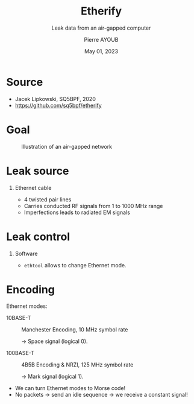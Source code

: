 #+STARTUP: beamer
#+TITLE: Etherify
#+SUBTITLE: Leak data from an air-gapped computer
#+AUTHOR: Pierre AYOUB
#+DATE: May 01, 2023
#+OPTIONS: H:1 toc:nil
#+BEAMER_THEME: CambridgeUS
#+BEAMER_FONT_THEME: serif

* Source

- Jacek Lipkowski, SQ5BPF, 2020
- https://github.com/sq5bpf/etherify

* Goal

# https://blog.k7computing.com/wp-content/uploads/2020/10/Air_Gap_01_updated.jpg
#+CAPTION: Illustration of an air-gapped network
[[file:imgs/air_gapped.jpg]]

* Leak source

** Ethernet cable

#+ATTR_BEAMER: :overlay <+->
- 4 twisted pair lines
- Carries conducted RF signals from 1 to 1000 MHz range
- Imperfections leads to radiated EM signals

* Leak control

** Software

- src_bash[:exports code :eval never]{ethtool} allows to change Ethernet mode.

* Encoding

Ethernet modes:
#+ATTR_BEAMER: :overlay <+->
- 10BASE-T :: Manchester Encoding, 10 MHz symbol rate

  -> Space signal (logical 0).

- 100BASE-T :: 4B5B Encoding & NRZI, 125 MHz symbol rate

  -> Mark signal (logical 1).

#+ATTR_BEAMER: :overlay <+->
- We can turn Ethernet modes to Morse code!
- No packets -> send an idle sequence -> we receive a constant signal!
